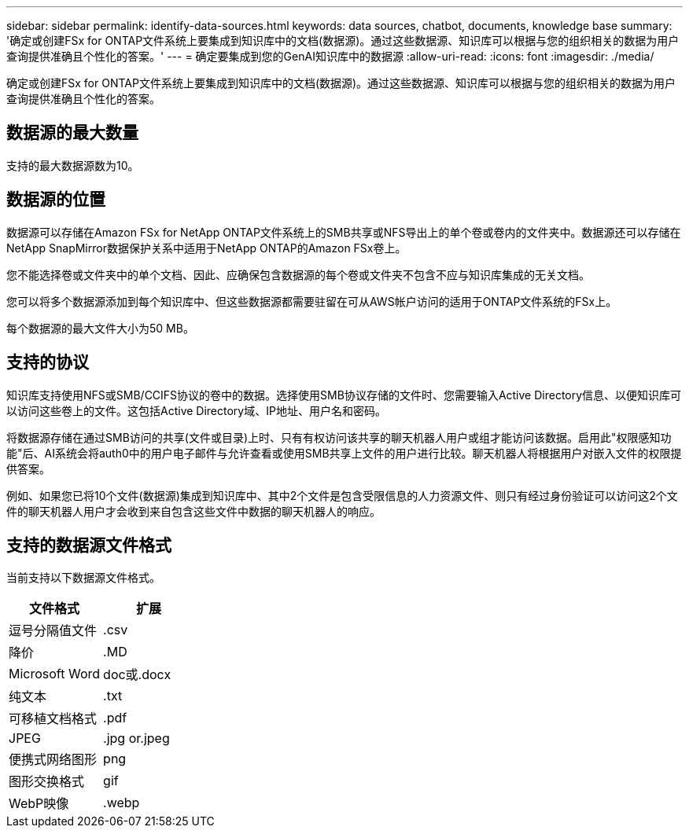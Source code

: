 ---
sidebar: sidebar 
permalink: identify-data-sources.html 
keywords: data sources, chatbot, documents, knowledge base 
summary: '确定或创建FSx for ONTAP文件系统上要集成到知识库中的文档(数据源)。通过这些数据源、知识库可以根据与您的组织相关的数据为用户查询提供准确且个性化的答案。' 
---
= 确定要集成到您的GenAI知识库中的数据源
:allow-uri-read: 
:icons: font
:imagesdir: ./media/


[role="lead"]
确定或创建FSx for ONTAP文件系统上要集成到知识库中的文档(数据源)。通过这些数据源、知识库可以根据与您的组织相关的数据为用户查询提供准确且个性化的答案。



== 数据源的最大数量

支持的最大数据源数为10。



== 数据源的位置

数据源可以存储在Amazon FSx for NetApp ONTAP文件系统上的SMB共享或NFS导出上的单个卷或卷内的文件夹中。数据源还可以存储在NetApp SnapMirror数据保护关系中适用于NetApp ONTAP的Amazon FSx卷上。

您不能选择卷或文件夹中的单个文档、因此、应确保包含数据源的每个卷或文件夹不包含不应与知识库集成的无关文档。

您可以将多个数据源添加到每个知识库中、但这些数据源都需要驻留在可从AWS帐户访问的适用于ONTAP文件系统的FSx上。

每个数据源的最大文件大小为50 MB。



== 支持的协议

知识库支持使用NFS或SMB/CCIFS协议的卷中的数据。选择使用SMB协议存储的文件时、您需要输入Active Directory信息、以便知识库可以访问这些卷上的文件。这包括Active Directory域、IP地址、用户名和密码。

将数据源存储在通过SMB访问的共享(文件或目录)上时、只有有权访问该共享的聊天机器人用户或组才能访问该数据。启用此"权限感知功能"后、AI系统会将auth0中的用户电子邮件与允许查看或使用SMB共享上文件的用户进行比较。聊天机器人将根据用户对嵌入文件的权限提供答案。

例如、如果您已将10个文件(数据源)集成到知识库中、其中2个文件是包含受限信息的人力资源文件、则只有经过身份验证可以访问这2个文件的聊天机器人用户才会收到来自包含这些文件中数据的聊天机器人的响应。



== 支持的数据源文件格式

当前支持以下数据源文件格式。

[cols="2*"]
|===
| 文件格式 | 扩展 


| 逗号分隔值文件 | .csv 


| 降价 | .MD 


| Microsoft Word | doc或.docx 


| 纯文本 | .txt 


| 可移植文档格式 | .pdf 


| JPEG | .jpg or.jpeg 


| 便携式网络图形 | png 


| 图形交换格式 | gif 


| WebP映像 | .webp 
|===